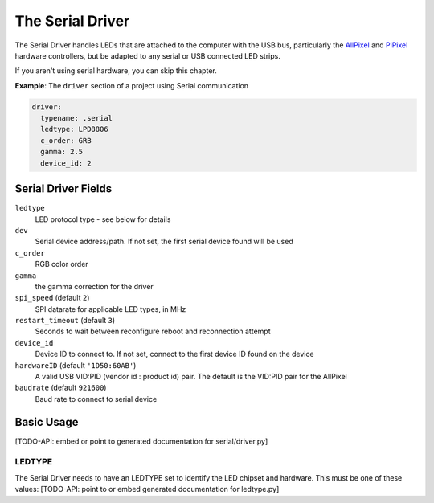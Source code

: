 The Serial Driver
--------------------

The Serial Driver handles LEDs that are attached to the computer with the USB
bus, particularly the `AllPixel <https://maniacallabs.com/products/allpixel/>`_
and
`PiPixel <https://www.tindie.com/products/ManiacalLabs/pipixel-raspberry-pi-led-strip-hat/>`_
hardware controllers, but be adapted to any serial or USB connected LED strips.

If you aren't using serial hardware, you can skip this chapter.

**Example**: The ``driver`` section of a project using Serial communication

.. code-block:: yaml

    driver:
      typename: .serial
      ledtype: LPD8806
      c_order: GRB
      gamma: 2.5
      device_id: 2


Serial Driver Fields
=========================

``ledtype``
  LED protocol type - see below for details

``dev``
  Serial device address/path. If not set, the first serial device
  found will be used

``c_order``
  RGB color order

``gamma``
  the gamma correction for the driver

``spi_speed`` (default ``2``)
  SPI datarate for applicable LED types, in MHz

``restart_timeout`` (default ``3``)
  Seconds to wait between reconfigure reboot and reconnection attempt

``device_id``
  Device ID to connect to.  If not set, connect to the first device ID
  found on the device

``hardwareID`` (default ``'1D50:60AB'``)
   A valid USB VID:PID (vendor id : product id) pair.  The default is the
   VID:PID pair for the AllPixel

``baudrate`` (default ``921600``)
  Baud rate to connect to serial device






Basic Usage
===============





[TODO-API: embed or point to generated documentation for serial/driver.py]

LEDTYPE
^^^^^^^

The Serial Driver needs to have an LEDTYPE set to identify the LED chipset and
hardware.  This must be one of these values: [TODO-API: point to or embed generated
documentation for ledtype.py]

.. bp-code-block:: footer

   shape: [64, 24]
   animation:
     typename: $bpa.matrix.MathFunc
     palette: bold
     func: 15
